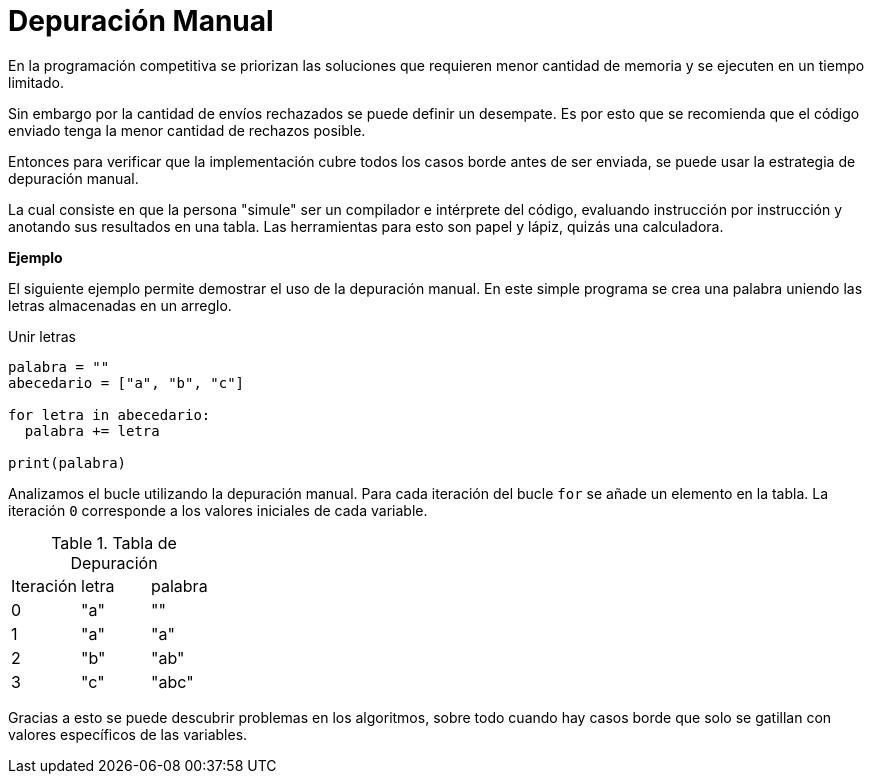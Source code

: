 = Depuración Manual

En la programación competitiva se priorizan las soluciones
que requieren menor cantidad de memoria y se ejecuten en un tiempo limitado.

Sin embargo por la cantidad de envíos rechazados se puede definir un desempate.
Es por esto que se recomienda que el código enviado tenga la menor
cantidad de rechazos posible.

Entonces para verificar que la implementación cubre todos los casos
borde antes de ser enviada, se puede usar la estrategia de depuración manual.

La cual consiste en que la persona "simule" ser un compilador e intérprete del código, 
evaluando instrucción por instrucción y anotando sus resultados en una tabla. 
Las herramientas para esto son papel y lápiz, quizás una calculadora.

*Ejemplo*

El siguiente ejemplo permite demostrar el uso de la depuración manual.
En este simple programa se crea una palabra uniendo las letras almacenadas
en un arreglo.

.Unir letras
[source, python]
----
palabra = ""
abecedario = ["a", "b", "c"]

for letra in abecedario:
  palabra += letra

print(palabra)
----

Analizamos el bucle utilizando la depuración manual.
Para cada iteración del bucle `for` se añade un elemento en la tabla.
La iteración `0` corresponde a los valores iniciales de cada variable.

.Tabla de Depuración
|====
| Iteración | letra | palabra
| 0 | "a" | ""
| 1 | "a" | "a"
| 2 | "b" | "ab"
| 3 | "c" | "abc"
|====

Gracias a esto se puede descubrir problemas en los algoritmos, 
sobre todo cuando hay casos borde que solo se gatillan con valores
específicos de las variables.
